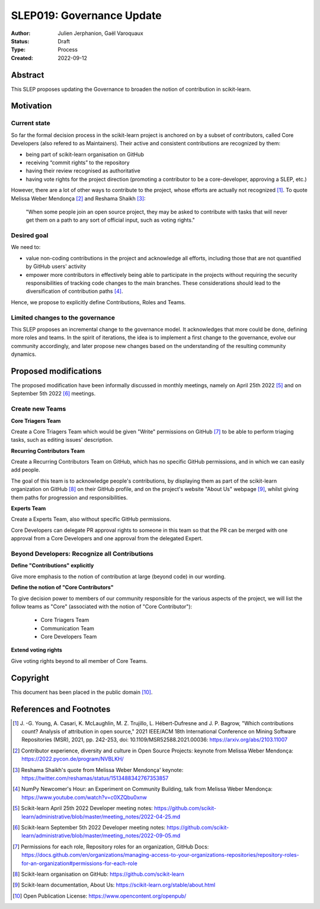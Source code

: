 .. _slep_019:

===========================
SLEP019: Governance Update
===========================

:Author: Julien Jerphanion, Gaël Varoquaux
:Status: Draft
:Type: Process
:Created: 2022-09-12

Abstract
--------

This SLEP proposes updating the Governance to broaden the notion of contribution
in scikit-learn.

Motivation
----------

Current state
~~~~~~~~~~~~~

So far the formal decision process in the scikit-learn project is anchored on by
a subset of contributors, called Core Developers (also refered to as
Maintainers). Their active and consistent contributions are recognized by them:

- being part of scikit-learn organisation on GitHub
- receiving “commit rights” to the repository
- having their review recognised as authoritative
- having vote rights for the project direction (promoting a contributor to be a
  core-developer, approving a SLEP, etc.)

However, there are a lot of other ways to contribute to the project, whose
efforts are actually not recognized [1]_. To quote Melissa Weber Mendonça [2]_
and Reshama Shaikh [3]_:

.. epigraph::
  "When some people join an open source project, they may be asked to contribute
  with tasks that will never get them on a path to any sort of official input,
  such as voting rights."

Desired goal
~~~~~~~~~~~~

We need to:

- value non-coding contributions in the project and acknowledge all efforts,
  including those that are not quantified by GitHub users' activity
- empower more contributors in effectively being able to participate in the
  projects without requiring the security responsibilities of tracking code
  changes to the main branches. These considerations should lead to the
  diversification of contribution paths [4]_.

Hence, we propose to explicitly define Contributions, Roles and Teams.

Limited changes to the governance
~~~~~~~~~~~~~~~~~~~~~~~~~~~~~~~~~

This SLEP proposes an incremental change to the governance model. It
acknowledges that more could be done, defining more roles and teams. In the
spirit of iterations, the idea is to implement a first change to the governance,
evolve our community accordingly, and later propose new changes based on the
understanding of the resulting community dynamics.

Proposed modifications
----------------------

The proposed modification have been informally discussed in monthly meetings,
namely on April 25th 2022 [5]_ and on September 5th 2022 [6]_ meetings.

Create new Teams
~~~~~~~~~~~~~~~~

**Core Triagers Team**

Create a Core Triagers Team which would be given "Write" permissions on GitHub
[7]_ to be able to perform triaging tasks, such as editing issues' description.

**Recurring Contributors Team**

Create a Recurring Contributors Team on GitHub, which has no specific GitHub
permissions, and in which we can easily add people.

The goal of this team is to acknowledge people's contributions, by displaying
them as part of the scikit-learn organization on GitHub [8]_ on their GitHub
profile, and on the project's website "About Us" webpage [9]_, whilst giving
them paths for progression and responsibilities.

**Experts Team**

Create a Experts Team, also without specific GitHub permissions.

Core Developers can delegate PR approval rights to someone in this team so that
the PR can be merged with one approval from a Core Developers and one approval
from the delegated Expert.

Beyond Developers: Recognize all Contributions
~~~~~~~~~~~~~~~~~~~~~~~~~~~~~~~~~~~~~~~~~~~~~~

**Define "Contributions" explicitly**

Give more emphasis to the notion of contribution at large (beyond code) in our
wording.

**Define the notion of "Core Contributors"**

To give decision power to members of our community responsible for the various
aspects of the project, we will list the follow teams as "Core" (associated with
the notion of "Core Contributor"):

  - Core Triagers Team
  - Communication Team
  - Core Developers Team

**Extend voting rights**

Give voting rights beyond to all member of Core Teams.

Copyright
---------

This document has been placed in the public domain [10]_.

References and Footnotes
------------------------

.. [1] J. -G. Young, A. Casari, K. McLaughlin, M. Z. Trujillo, L. Hébert-Dufresne and
    J. P. Bagrow, "Which contributions count? Analysis of attribution in open source,"
    2021 IEEE/ACM 18th International Conference on Mining Software Repositories (MSR),
    2021, pp. 242-253, doi: 10.1109/MSR52588.2021.00036:
    https://arxiv.org/abs/2103.11007

.. [2] Contributor experience, diversity and culture in Open Source Projects:
    keynote from Melissa Weber Mendonça: https://2022.pycon.de/program/NVBLKH/

.. [3] Reshama Shaikh's quote from Melissa Weber Mendonça' keynote:
    https://twitter.com/reshamas/status/1513488342767353857

.. [4] NumPy Newcomer's Hour: an Experiment on Community Building, talk from
    Melissa Weber Mendonça: https://www.youtube.com/watch?v=c0XZQbu0xnw

.. [5] Scikit-learn April 25th 2022 Developer meeting notes:
    https://github.com/scikit-learn/administrative/blob/master/meeting_notes/2022-04-25.md

.. [6] Scikit-learn September 5th 2022 Developer meeting notes:
    https://github.com/scikit-learn/administrative/blob/master/meeting_notes/2022-09-05.md

.. [7] Permissions for each role, Repository roles for an organization, GitHub Docs:
    https://docs.github.com/en/organizations/managing-access-to-your-organizations-repositories/repository-roles-for-an-organization#permissions-for-each-role

.. [8] Scikit-learn organisation on GitHub: https://github.com/scikit-learn

.. [9] Scikit-learn documentation, About Us:
    https://scikit-learn.org/stable/about.html

.. [10] Open Publication License: https://www.opencontent.org/openpub/
